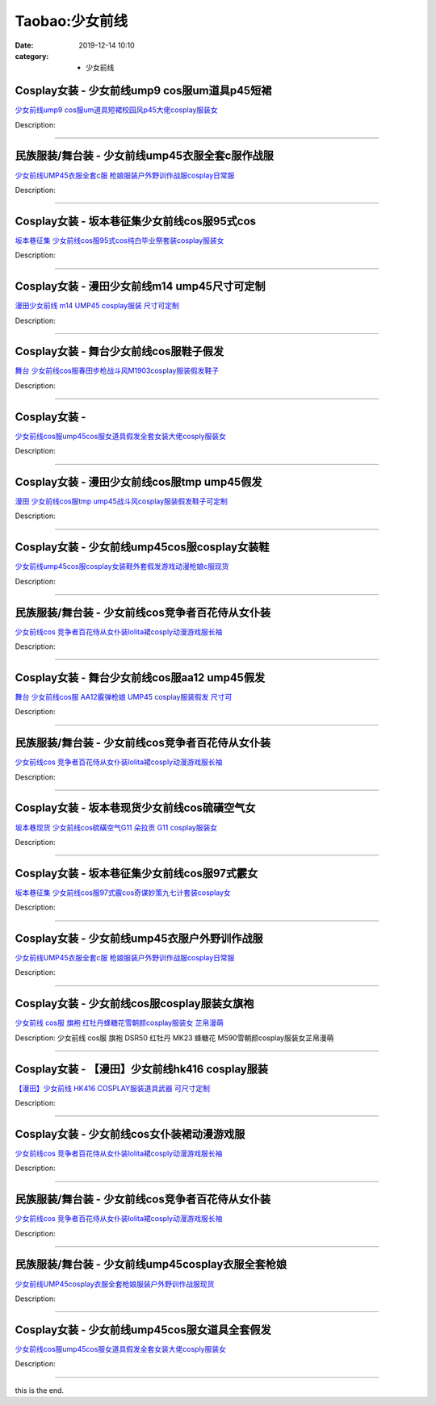 Taobao:少女前线
###############

:date: 2019-12-14 10:10
:category: + 少女前线

Cosplay女装 - 少女前线ump9 cos服um道具p45短裙
====================================================================

.. image:: https://img.alicdn.com/bao/uploaded/i3/4009898907/O1CN01FTqW972FfSJOp39GA_!!0-item_pic.jpg_300x300
   :alt: 少女前线ump9 cos服um道具短裙校园风p45大佬cosplay服装女

\ `少女前线ump9 cos服um道具短裙校园风p45大佬cosplay服装女 <//s.click.taobao.com/t?e=m%3D2%26s%3D3775UczxJuwcQipKwQzePOeEDrYVVa64lwnaF1WLQxlyINtkUhsv0HCijQCZ99rBYrhGI5vQVwKbDNFqysmgm1%2BqIKQJ3JXRtMoTPL9YJHaTRAJy7E%2FdnkeSfk%2FNwBd41GPduzu4oNrDEMfrvhjj2zu%2FYn3OOeUUmDTJ1HMd3BgVzhzMttnUKK6h5gRBXjFNxgxdTc00KD8%3D&scm=null&pvid=100_11.14.221.208_90542_8111585930999827980&app_pvid=59590_11.88.143.75_564_1585930999823&ptl=floorId:2836;originalFloorId:2836;pvid:100_11.14.221.208_90542_8111585930999827980;app_pvid:59590_11.88.143.75_564_1585930999823&xId=mDCfehmUQUrdfiSf1bhR4Bfxm8QdJCn5AGsJrMDwJT812VCa9DTVJkoBuzogoBPyK7R9oNYbg8lqAdE6s114HGg1c6ml034SO2G72q2GHSc&union_lens=lensId%3AMAPI%401585930999%400b588f4b_0e6b_17140da984e_99c3%4001>`__

Description: 

------------------------

民族服装/舞台装 - 少女前线ump45衣服全套c服作战服
==========================================================

.. image:: https://img.alicdn.com/bao/uploaded/i3/2204162684393/O1CN01NfdsRg1iK2TsqnGH4_!!0-item_pic.jpg_300x300
   :alt: 少女前线UMP45衣服全套c服 枪娘服装户外野训作战服cosplay日常服

\ `少女前线UMP45衣服全套c服 枪娘服装户外野训作战服cosplay日常服 <//s.click.taobao.com/t?e=m%3D2%26s%3DgbmU%2Fw4BaJQcQipKwQzePOeEDrYVVa64lwnaF1WLQxlyINtkUhsv0HCijQCZ99rBYrhGI5vQVwKbDNFqysmgm1%2BqIKQJ3JXRtMoTPL9YJHaTRAJy7E%2FdnkeSfk%2FNwBd41GPduzu4oNqjou8saB74ob08D%2FP6augYGEUQHk3Fkr9LFHquHSnl0jF5uzLQi25QuwIPtUMFXLeiZ%2BQMlGz6FQ%3D%3D&scm=null&pvid=100_11.14.221.208_90542_8111585930999827980&app_pvid=59590_11.88.143.75_564_1585930999823&ptl=floorId:2836;originalFloorId:2836;pvid:100_11.14.221.208_90542_8111585930999827980;app_pvid:59590_11.88.143.75_564_1585930999823&xId=5mVVZHqkl0ZAdEeNqovl5ojsKqhHpwPF7Y0ARoL4V8RskG0X2QxvlThcbuna9NloraZ3dZVLHloZb3RrXPLMOvJtdV0JlMEmjNEM1bapaarX&union_lens=lensId%3AMAPI%401585930999%400b588f4b_0e6b_17140da984e_99c4%4001>`__

Description: 

------------------------

Cosplay女装 - 坂本巷征集少女前线cos服95式cos
==============================================================

.. image:: https://img.alicdn.com/bao/uploaded/i1/680687472/O1CN014ialKZ254DzFTM2U5_!!680687472.jpg_300x300
   :alt: 坂本巷征集 少女前线cos服95式cos纯白毕业祭套装cosplay服装女

\ `坂本巷征集 少女前线cos服95式cos纯白毕业祭套装cosplay服装女 <//s.click.taobao.com/t?e=m%3D2%26s%3DPlEsHYKqtSUcQipKwQzePOeEDrYVVa64lwnaF1WLQxlyINtkUhsv0HCijQCZ99rBYrhGI5vQVwKbDNFqysmgm1%2BqIKQJ3JXRtMoTPL9YJHaTRAJy7E%2FdnkeSfk%2FNwBd41GPduzu4oNpbEXtj45L%2FuXpWAXUOR9FMkDC%2F8LTajR1OOHGiIzDmxmAhzz2m%2BqcqcSpj5qSCmbA%3D&scm=null&pvid=100_11.14.221.208_90542_8111585930999827980&app_pvid=59590_11.88.143.75_564_1585930999823&ptl=floorId:2836;originalFloorId:2836;pvid:100_11.14.221.208_90542_8111585930999827980;app_pvid:59590_11.88.143.75_564_1585930999823&xId=3jIRkj6vBqljqtMZrJZAAcG04WgXWrXUhX1VUmHWZhN33tSE3P5kKzNEOnjV2XoXsRBsmbHEvSevSo3rFEnpeiCzpdmxSWYqtiMlamoGwTq6&union_lens=lensId%3AMAPI%401585930999%400b588f4b_0e6b_17140da984f_99c5%4001>`__

Description: 

------------------------

Cosplay女装 - 漫田少女前线m14 ump45尺寸可定制
================================================================

.. image:: https://img.alicdn.com/bao/uploaded/i1/1025791887/TB25BtVcLal9eJjSZFzXXaITVXa_!!1025791887.jpg_300x300
   :alt: 漫田少女前线 m14 UMP45 cosplay服装 尺寸可定制

\ `漫田少女前线 m14 UMP45 cosplay服装 尺寸可定制 <//s.click.taobao.com/t?e=m%3D2%26s%3DbR5BvVR8YpAcQipKwQzePOeEDrYVVa64lwnaF1WLQxlyINtkUhsv0HCijQCZ99rBYrhGI5vQVwKbDNFqysmgm1%2BqIKQJ3JXRtMoTPL9YJHaTRAJy7E%2FdnkeSfk%2FNwBd41GPduzu4oNreIR38velOim3duXf3RHyvhr%2FWaAS8vQTtzSFg0I%2FqXq6h5gRBXjFNxgxdTc00KD8%3D&scm=null&pvid=100_11.14.221.208_90542_8111585930999827980&app_pvid=59590_11.88.143.75_564_1585930999823&ptl=floorId:2836;originalFloorId:2836;pvid:100_11.14.221.208_90542_8111585930999827980;app_pvid:59590_11.88.143.75_564_1585930999823&xId=5OWPmyL5eV2CYkpUCWtcuaPoudTGcCtKPkKG7PbWzsEfewyyMCyvgD59YU0rKHxv7UqW7rd4cElINbYf0zFAL9i7oSifSKi8Uf3kRq0pu1tO&union_lens=lensId%3AMAPI%401585930999%400b588f4b_0e6b_17140da984f_99c6%4001>`__

Description: 

------------------------

Cosplay女装 - 舞台少女前线cos服鞋子假发
====================================================

.. image:: https://img.alicdn.com/bao/uploaded/i2/265003604/O1CN01IYL49Y1cUg0kqgxwh_!!0-item_pic.jpg_300x300
   :alt: 舞台 少女前线cos服春田步枪战斗风M1903cosplay服装假发鞋子

\ `舞台 少女前线cos服春田步枪战斗风M1903cosplay服装假发鞋子 <//s.click.taobao.com/t?e=m%3D2%26s%3D6uwOemoarOQcQipKwQzePOeEDrYVVa64lwnaF1WLQxlyINtkUhsv0HCijQCZ99rBYrhGI5vQVwKbDNFqysmgm1%2BqIKQJ3JXRtMoTPL9YJHaTRAJy7E%2FdnkeSfk%2FNwBd41GPduzu4oNpoGaMnoQvV6lKO9BgpD5pylJ0z31hKDjkfdi%2FglmBw%2BmAhzz2m%2BqcqcSpj5qSCmbA%3D&scm=null&pvid=100_11.14.221.208_90542_8111585930999827980&app_pvid=59590_11.88.143.75_564_1585930999823&ptl=floorId:2836;originalFloorId:2836;pvid:100_11.14.221.208_90542_8111585930999827980;app_pvid:59590_11.88.143.75_564_1585930999823&xId=3iuV06gS2RyelmVBfddWvoTvKpjukW4ft9QF4sMGqMRwWoYnn7Pny0r1wKhwAqDA8h23Pp09z8HF9VEi3MA0oSRddtOQzejyoqQmkDdEIA9j&union_lens=lensId%3AMAPI%401585930999%400b588f4b_0e6b_17140da984f_99c7%4001>`__

Description: 

------------------------

Cosplay女装 - 
========================

.. image:: https://img.alicdn.com/bao/uploaded/i4/2200590254220/O1CN019GNFQq1h2nzSwzgVH_!!2200590254220.jpg_300x300
   :alt: 少女前线cos服ump45cos服女道具假发全套女装大佬cosply服装女

\ `少女前线cos服ump45cos服女道具假发全套女装大佬cosply服装女 <//s.click.taobao.com/t?e=m%3D2%26s%3D9sVlRFJaq5McQipKwQzePOeEDrYVVa64lwnaF1WLQxlyINtkUhsv0HCijQCZ99rBYrhGI5vQVwKbDNFqysmgm1%2BqIKQJ3JXRtMoTPL9YJHaTRAJy7E%2FdnkeSfk%2FNwBd41GPduzu4oNomyt3wsDoPjD0bN6JR4I%2F%2Brkz5Nererova3Na7Fq%2F5WjF5uzLQi25QuwIPtUMFXLeiZ%2BQMlGz6FQ%3D%3D&scm=null&pvid=100_11.14.221.208_90542_8111585930999827980&app_pvid=59590_11.88.143.75_564_1585930999823&ptl=floorId:2836;originalFloorId:2836;pvid:100_11.14.221.208_90542_8111585930999827980;app_pvid:59590_11.88.143.75_564_1585930999823&xId=6JH2eTlVNWEtHeLgtmCIxmm1wmDsV5HgjtTN8v5CLMT6XZ5jsG4QuMhtLvIp4orNiuSGOSnco8Az0ENrLd01bIAnqaJRIAdGyNuDFJoiaEfO&union_lens=lensId%3AMAPI%401585930999%400b588f4b_0e6b_17140da984f_99c8%4001>`__

Description: 

------------------------

Cosplay女装 - 漫田少女前线cos服tmp ump45假发
==================================================================

.. image:: https://img.alicdn.com/bao/uploaded/i4/1025791887/O1CN01UL3SA81PoHrOS2ZD7_!!1025791887.jpg_300x300
   :alt: 漫田 少女前线cos服tmp ump45战斗风cosplay服装假发鞋子可定制

\ `漫田 少女前线cos服tmp ump45战斗风cosplay服装假发鞋子可定制 <//s.click.taobao.com/t?e=m%3D2%26s%3DibnneA58kWccQipKwQzePOeEDrYVVa64lwnaF1WLQxlyINtkUhsv0HCijQCZ99rBYrhGI5vQVwKbDNFqysmgm1%2BqIKQJ3JXRtMoTPL9YJHaTRAJy7E%2FdnkeSfk%2FNwBd41GPduzu4oNreIR38velOim3duXf3RHyvX1doewF87PZQ1tjoWkUx466h5gRBXjFNxgxdTc00KD8%3D&scm=null&pvid=100_11.14.221.208_90542_8111585930999827980&app_pvid=59590_11.88.143.75_564_1585930999823&ptl=floorId:2836;originalFloorId:2836;pvid:100_11.14.221.208_90542_8111585930999827980;app_pvid:59590_11.88.143.75_564_1585930999823&xId=4RHM3hDTEgjCGCgqVFLBYXVDzkWSevpcU82FTrafJmoMSz9abyB8JzmQKpGC8SjK5S5MeyWBpraR0U3zfItgnJlFsa2s4UU7zKHNQEfyifTW&union_lens=lensId%3AMAPI%401585930999%400b588f4b_0e6b_17140da984f_99c9%4001>`__

Description: 

------------------------

Cosplay女装 - 少女前线ump45cos服cosplay女装鞋
======================================================================

.. image:: https://img.alicdn.com/bao/uploaded/i2/678690172/O1CN01tWqUTE1D8odMpSJb7_!!678690172.jpg_300x300
   :alt: 少女前线ump45cos服cosplay女装鞋外套假发游戏动漫枪娘c服现货

\ `少女前线ump45cos服cosplay女装鞋外套假发游戏动漫枪娘c服现货 <//s.click.taobao.com/t?e=m%3D2%26s%3D%2BuS8NlFvQpAcQipKwQzePOeEDrYVVa64lwnaF1WLQxlyINtkUhsv0HCijQCZ99rBYrhGI5vQVwKbDNFqysmgm1%2BqIKQJ3JXRtMoTPL9YJHaTRAJy7E%2FdnkeSfk%2FNwBd41GPduzu4oNrZ0EWUTmwfDIVdFG9HYS7z9NyNPbgZcgxkvXbP8NE32zWgCasZSt8qsHvoqMYfLX%2FGJe8N%2FwNpGw%3D%3D&scm=null&pvid=100_11.14.221.208_90542_8111585930999827980&app_pvid=59590_11.88.143.75_564_1585930999823&ptl=floorId:2836;originalFloorId:2836;pvid:100_11.14.221.208_90542_8111585930999827980;app_pvid:59590_11.88.143.75_564_1585930999823&xId=3xJBnjUdcCF1vDaAoxUF50ybDWro4j0erUGCIm9c5pHEp2TASxHThuEBBXIgCat64X7Hub2FOdINNB5TKEYcbbf2qTqtijKDEiN4HHl17MlX&union_lens=lensId%3AMAPI%401585930999%400b588f4b_0e6b_17140da984f_99ca%4001>`__

Description: 

------------------------

民族服装/舞台装 - 少女前线cos竞争者百花侍从女仆装
========================================================

.. image:: https://img.alicdn.com/bao/uploaded/i4/2200651005261/O1CN01nJi9uK1ojaGwv2422_!!0-item_pic.jpg_300x300
   :alt: 少女前线cos 竞争者百花侍从女仆装lolita裙cosply动漫游戏服长袖

\ `少女前线cos 竞争者百花侍从女仆装lolita裙cosply动漫游戏服长袖 <//s.click.taobao.com/t?e=m%3D2%26s%3D4ZvQkk1ymFgcQipKwQzePOeEDrYVVa64lwnaF1WLQxlyINtkUhsv0HCijQCZ99rBYrhGI5vQVwKbDNFqysmgm1%2BqIKQJ3JXRtMoTPL9YJHaTRAJy7E%2FdnkeSfk%2FNwBd41GPduzu4oNrDZfvDijqQxGBvDppYgO2kFg437F1LNhN7qrWU0nyJGDF5uzLQi25QuwIPtUMFXLeiZ%2BQMlGz6FQ%3D%3D&scm=null&pvid=100_11.14.221.208_90542_8111585930999827980&app_pvid=59590_11.88.143.75_564_1585930999823&ptl=floorId:2836;originalFloorId:2836;pvid:100_11.14.221.208_90542_8111585930999827980;app_pvid:59590_11.88.143.75_564_1585930999823&xId=1Q2pBZTeld6szMNsOsUcOpSWc674loQCOv6EGsEQ7u5sG3l0paT6p4PUfsMqNwTjjGEMLleOjewYJa6O20bsOSGfQ6ZBId0C2HdFSPL6FKmH&union_lens=lensId%3AMAPI%401585930999%400b588f4b_0e6b_17140da984f_99cb%4001>`__

Description: 

------------------------

Cosplay女装 - 舞台少女前线cos服aa12 ump45假发
====================================================================

.. image:: https://img.alicdn.com/bao/uploaded/i1/265003604/O1CN010SapQq1cUg0k9nEbk_!!0-item_pic.jpg_300x300
   :alt: 舞台 少女前线cos服 AA12霰弹枪娘 UMP45 cosplay服装假发 尺寸可

\ `舞台 少女前线cos服 AA12霰弹枪娘 UMP45 cosplay服装假发 尺寸可 <//s.click.taobao.com/t?e=m%3D2%26s%3DpXXQeePlv%2BocQipKwQzePOeEDrYVVa64lwnaF1WLQxlyINtkUhsv0HCijQCZ99rBYrhGI5vQVwKbDNFqysmgm1%2BqIKQJ3JXRtMoTPL9YJHaTRAJy7E%2FdnkeSfk%2FNwBd41GPduzu4oNpoGaMnoQvV6lKO9BgpD5pyFsmA8el2ZOTqKfL7tfslIGAhzz2m%2BqcqcSpj5qSCmbA%3D&scm=null&pvid=100_11.14.221.208_90542_8111585930999827980&app_pvid=59590_11.88.143.75_564_1585930999823&ptl=floorId:2836;originalFloorId:2836;pvid:100_11.14.221.208_90542_8111585930999827980;app_pvid:59590_11.88.143.75_564_1585930999823&xId=y0ssVYHZ2U3hXX4LpTfJPYdSkXBUV6QHV6qRCVqguACB9wHfBC6dP7pJSQqpRp8vckoBmg5BA1aT3CG7Ol1AOf1FJkIcKj637C6VgC62VrY&union_lens=lensId%3AMAPI%401585930999%400b588f4b_0e6b_17140da984f_99cc%4001>`__

Description: 

------------------------

民族服装/舞台装 - 少女前线cos竞争者百花侍从女仆装
========================================================

.. image:: https://img.alicdn.com/bao/uploaded/i3/2661251671/O1CN01ddOkTT1ODML4freTA_!!0-item_pic.jpg_300x300
   :alt: 少女前线cos 竞争者百花侍从女仆装lolita裙cosply动漫游戏服长袖

\ `少女前线cos 竞争者百花侍从女仆装lolita裙cosply动漫游戏服长袖 <//s.click.taobao.com/t?e=m%3D2%26s%3DGNDllKOirM8cQipKwQzePOeEDrYVVa64lwnaF1WLQxlyINtkUhsv0HCijQCZ99rBYrhGI5vQVwKbDNFqysmgm1%2BqIKQJ3JXRtMoTPL9YJHaTRAJy7E%2FdnkeSfk%2FNwBd41GPduzu4oNomzzANuuzqx751f7GVFxLZhHWCzreX5iRGYz4Bxm9fQK6h5gRBXjFNxgxdTc00KD8%3D&scm=null&pvid=100_11.14.221.208_90542_8111585930999827980&app_pvid=59590_11.88.143.75_564_1585930999823&ptl=floorId:2836;originalFloorId:2836;pvid:100_11.14.221.208_90542_8111585930999827980;app_pvid:59590_11.88.143.75_564_1585930999823&xId=4wMLB52hMQyhfKwreoQ44YV9hUfUAwjNAMHc01BKlgtitwlNFM4shDaQ57ewp2eStcHaEL4jJprgtnrgdRI23VOmTdrkFn7ukKWE9RZ0q18X&union_lens=lensId%3AMAPI%401585930999%400b588f4b_0e6b_17140da984f_99cd%4001>`__

Description: 

------------------------

Cosplay女装 - 坂本巷现货少女前线cos硫磺空气女
==========================================================

.. image:: https://img.alicdn.com/bao/uploaded/i1/680687472/O1CN01suMvqC254DxTj2eFj_!!680687472.jpg_300x300
   :alt: 坂本巷现货 少女前线cos硫磺空气G11 朵拉贡 G11 cosplay服装女

\ `坂本巷现货 少女前线cos硫磺空气G11 朵拉贡 G11 cosplay服装女 <//s.click.taobao.com/t?e=m%3D2%26s%3D4%2BOj4qUFmuIcQipKwQzePOeEDrYVVa64lwnaF1WLQxlyINtkUhsv0HCijQCZ99rBYrhGI5vQVwKbDNFqysmgm1%2BqIKQJ3JXRtMoTPL9YJHaTRAJy7E%2FdnkeSfk%2FNwBd41GPduzu4oNpbEXtj45L%2FuYgvoDTDGvMpej49WZUWw79EBlFYedL0BDWgCasZSt8qsHvoqMYfLX%2FGJe8N%2FwNpGw%3D%3D&scm=null&pvid=100_11.14.221.208_90542_8111585930999827980&app_pvid=59590_11.88.143.75_564_1585930999823&ptl=floorId:2836;originalFloorId:2836;pvid:100_11.14.221.208_90542_8111585930999827980;app_pvid:59590_11.88.143.75_564_1585930999823&xId=5XLhw6XDCp1zRvNJplLX6XraGoX5kpne0YTERudLIXwZVIYNKw4fxZKNJVrIWNdLfJR9PajGxmGghQUWkKxngB7DbnKmv3hezlPjhVVcPgyj&union_lens=lensId%3AMAPI%401585930999%400b588f4b_0e6b_17140da984f_99ce%4001>`__

Description: 

------------------------

Cosplay女装 - 坂本巷征集少女前线cos服97式霰女
============================================================

.. image:: https://img.alicdn.com/bao/uploaded/i1/680687472/O1CN01AJZAwO254DyJDd7kf_!!680687472.jpg_300x300
   :alt: 坂本巷征集 少女前线cos服97式霰cos奇谋妙策九七计套装cosplay女

\ `坂本巷征集 少女前线cos服97式霰cos奇谋妙策九七计套装cosplay女 <//s.click.taobao.com/t?e=m%3D2%26s%3Dd1t6iGrlPXMcQipKwQzePOeEDrYVVa64lwnaF1WLQxlyINtkUhsv0HCijQCZ99rBYrhGI5vQVwKbDNFqysmgm1%2BqIKQJ3JXRtMoTPL9YJHaTRAJy7E%2FdnkeSfk%2FNwBd41GPduzu4oNpbEXtj45L%2FuXpWAXUOR9FM6skXHzQo9kStmdZTQsMivWAhzz2m%2BqcqcSpj5qSCmbA%3D&scm=null&pvid=100_11.14.221.208_90542_8111585930999827980&app_pvid=59590_11.88.143.75_564_1585930999823&ptl=floorId:2836;originalFloorId:2836;pvid:100_11.14.221.208_90542_8111585930999827980;app_pvid:59590_11.88.143.75_564_1585930999823&xId=508ilfvEy53DFd85UD6VHHh8Fv2IFrpzvndk6NO5kGs7aYMPm06M4OCLA4bDTrMaSow4jmPTNKWR2EybTTdFCKKdNyz5EU3gpu4jKRuypEni&union_lens=lensId%3AMAPI%401585930999%400b588f4b_0e6b_17140da984f_99cf%4001>`__

Description: 

------------------------

Cosplay女装 - 少女前线ump45衣服户外野训作战服
============================================================

.. image:: https://img.alicdn.com/bao/uploaded/i1/692109644/O1CN01xdjOhj2L70FXHrVRC_!!0-item_pic.jpg_300x300
   :alt: 少女前线UMP45衣服全套c服 枪娘服装户外野训作战服cosplay日常服

\ `少女前线UMP45衣服全套c服 枪娘服装户外野训作战服cosplay日常服 <//s.click.taobao.com/t?e=m%3D2%26s%3DNwacrnZOhqYcQipKwQzePOeEDrYVVa64lwnaF1WLQxlyINtkUhsv0HCijQCZ99rBYrhGI5vQVwKbDNFqysmgm1%2BqIKQJ3JXRtMoTPL9YJHaTRAJy7E%2FdnkeSfk%2FNwBd41GPduzu4oNrE5p%2FIFT456Irrc1BUSs%2F%2BEpHsrH0qpegK3mAusO3iUGAhzz2m%2BqcqcSpj5qSCmbA%3D&scm=null&pvid=100_11.14.221.208_90542_8111585930999827980&app_pvid=59590_11.88.143.75_564_1585930999823&ptl=floorId:2836;originalFloorId:2836;pvid:100_11.14.221.208_90542_8111585930999827980;app_pvid:59590_11.88.143.75_564_1585930999823&xId=5aYO9Rw8RwVr3Xnubu9fzSwet1zovjJ0AGBwY0KfS2W44vzMc8e0JBUQ8Lwmb02afOvXfnCf6TlqmBnYlxW89loFpqieNvm0QDL9djtF7Suy&union_lens=lensId%3AMAPI%401585930999%400b588f4b_0e6b_17140da984f_99d0%4001>`__

Description: 

------------------------

Cosplay女装 - 少女前线cos服cosplay服装女旗袍
================================================================

.. image:: https://img.alicdn.com/bao/uploaded/i2/1934598584/TB1GNbaoeOSBuNjy0FdXXbDnVXa_!!0-item_pic.jpg_300x300
   :alt: 少女前线 cos服 旗袍 红牡丹蜂糖花雪朝颜cosplay服装女 芷帛漫萌

\ `少女前线 cos服 旗袍 红牡丹蜂糖花雪朝颜cosplay服装女 芷帛漫萌 <//s.click.taobao.com/t?e=m%3D2%26s%3DG3vx8mbdOSgcQipKwQzePOeEDrYVVa64lwnaF1WLQxlyINtkUhsv0HCijQCZ99rBYrhGI5vQVwKbDNFqysmgm1%2BqIKQJ3JXRtMoTPL9YJHaTRAJy7E%2FdnkeSfk%2FNwBd41GPduzu4oNrKAZR4X4qR7G%2FYHYk6v5OL9BjFYwzhJniKL1AKPOXpua6h5gRBXjFNxgxdTc00KD8%3D&scm=null&pvid=100_11.14.221.208_90542_8111585930999827980&app_pvid=59590_11.88.143.75_564_1585930999823&ptl=floorId:2836;originalFloorId:2836;pvid:100_11.14.221.208_90542_8111585930999827980;app_pvid:59590_11.88.143.75_564_1585930999823&xId=35xpAWFIoyK6fyZTmcv4eclxFPWOh7WiBl2kd9TgOqBqaHta7ShBaUsNrJckK5yPze1WisMWmL78TskdQA7j27SDcgkWEMCzjB0s8aByaXfa&union_lens=lensId%3AMAPI%401585930999%400b588f4b_0e6b_17140da984f_99d1%4001>`__

Description: 少女前线 cos服 旗袍 DSR50 红牡丹 MK23 蜂糖花 M590雪朝颜cosplay服装女芷帛漫萌

------------------------

Cosplay女装 - 【漫田】少女前线hk416 cosplay服装
======================================================================

.. image:: https://img.alicdn.com/bao/uploaded/i2/1025791887/TB2bXbqkxPI8KJjSspoXXX6MFXa_!!1025791887.jpg_300x300
   :alt: 【漫田】少女前线 HK416 COSPLAY服装道具武器 可尺寸定制

\ `【漫田】少女前线 HK416 COSPLAY服装道具武器 可尺寸定制 <//s.click.taobao.com/t?e=m%3D2%26s%3DhyJqfsiY7cYcQipKwQzePOeEDrYVVa64lwnaF1WLQxlyINtkUhsv0HCijQCZ99rBYrhGI5vQVwKbDNFqysmgm1%2BqIKQJ3JXRtMoTPL9YJHaTRAJy7E%2FdnkeSfk%2FNwBd41GPduzu4oNreIR38velOim3duXf3RHyvC4Ew9W%2BD0ykdgkFgmWGFNK6h5gRBXjFNxgxdTc00KD8%3D&scm=null&pvid=100_11.14.221.208_90542_8111585930999827980&app_pvid=59590_11.88.143.75_564_1585930999823&ptl=floorId:2836;originalFloorId:2836;pvid:100_11.14.221.208_90542_8111585930999827980;app_pvid:59590_11.88.143.75_564_1585930999823&xId=5hLkKV3KFDZ5xYLGuU1kRrqzOAR0nCFNuZk8Padlc0BySudyx6IiXjlsCjm35yoSzJHoHeeP0apEytHMIi65UVIhkIvgYVthDifmw1NgMahl&union_lens=lensId%3AMAPI%401585930999%400b588f4b_0e6b_17140da9850_99d2%4001>`__

Description: 

------------------------

Cosplay女装 - 少女前线cos女仆装裙动漫游戏服
========================================================

.. image:: https://img.alicdn.com/bao/uploaded/i4/82197880/O1CN01zU5uRJ2855UsyQNjM_!!0-item_pic.jpg_300x300
   :alt: 少女前线cos 竞争者百花侍从女仆装lolita裙cosply动漫游戏服长袖

\ `少女前线cos 竞争者百花侍从女仆装lolita裙cosply动漫游戏服长袖 <//s.click.taobao.com/t?e=m%3D2%26s%3DfnxBDoBEFGYcQipKwQzePOeEDrYVVa64lwnaF1WLQxlyINtkUhsv0HCijQCZ99rBYrhGI5vQVwKbDNFqysmgm1%2BqIKQJ3JXRtMoTPL9YJHaTRAJy7E%2FdnkeSfk%2FNwBd41GPduzu4oNrDUriwLArmVBWxKWDLJTd80XrKOb7sVF20PnxXSNsQSGdvefvtgkwCIYULNg46oBA%3D&scm=null&pvid=100_11.14.221.208_90542_8111585930999827980&app_pvid=59590_11.88.143.75_564_1585930999823&ptl=floorId:2836;originalFloorId:2836;pvid:100_11.14.221.208_90542_8111585930999827980;app_pvid:59590_11.88.143.75_564_1585930999823&xId=3N9EGQffyDPA0ooHjsV27Nl8yfzU64aPpR5A4VFfQGPeKMf5Bjqo1sFBmzQP4qBVgDO5dqdxl783TWVEaoegoG0Yv4WVs2b6aKaJklLd2cdG&union_lens=lensId%3AMAPI%401585930999%400b588f4b_0e6b_17140da9850_99d3%4001>`__

Description: 

------------------------

民族服装/舞台装 - 少女前线cos竞争者百花侍从女仆装
========================================================

.. image:: https://img.alicdn.com/bao/uploaded/i4/3020384440/O1CN01hCehlV1ifZ2cikJMz_!!0-item_pic.jpg_300x300
   :alt: 少女前线cos 竞争者百花侍从女仆装lolita裙cosply动漫游戏服长袖

\ `少女前线cos 竞争者百花侍从女仆装lolita裙cosply动漫游戏服长袖 <//s.click.taobao.com/t?e=m%3D2%26s%3DNMPPi7DfzNMcQipKwQzePOeEDrYVVa64lwnaF1WLQxlyINtkUhsv0HCijQCZ99rBYrhGI5vQVwKbDNFqysmgm1%2BqIKQJ3JXRtMoTPL9YJHaTRAJy7E%2FdnkeSfk%2FNwBd41GPduzu4oNokhW%2F9q7HDq3ffeJyozDYz2THadc9OQwzBi0qwlQ49dK6h5gRBXjFNxgxdTc00KD8%3D&scm=null&pvid=100_11.14.221.208_90542_8111585930999827980&app_pvid=59590_11.88.143.75_564_1585930999823&ptl=floorId:2836;originalFloorId:2836;pvid:100_11.14.221.208_90542_8111585930999827980;app_pvid:59590_11.88.143.75_564_1585930999823&xId=5HtsrlApQlr4lmOmP5kiqtpXPjlM9udOAVj9sgmZ6AcEGHqPbj9Wtzn7KEwoKGnILbVmPw9J6OPx1jJF139TR8eCXrIMZ4raPRi6w3b2wFbg&union_lens=lensId%3AMAPI%401585930999%400b588f4b_0e6b_17140da9850_99d4%4001>`__

Description: 

------------------------

民族服装/舞台装 - 少女前线ump45cosplay衣服全套枪娘
==================================================================

.. image:: https://img.alicdn.com/bao/uploaded/i2/3326132738/O1CN01grTtDb1W62zx57lnI_!!3326132738.jpg_300x300
   :alt: 少女前线UMP45cosplay衣服全套枪娘服装户外野训作战服现货

\ `少女前线UMP45cosplay衣服全套枪娘服装户外野训作战服现货 <//s.click.taobao.com/t?e=m%3D2%26s%3DmBO6KneBywkcQipKwQzePOeEDrYVVa64lwnaF1WLQxlyINtkUhsv0HCijQCZ99rBYrhGI5vQVwKbDNFqysmgm1%2BqIKQJ3JXRtMoTPL9YJHaTRAJy7E%2FdnkeSfk%2FNwBd41GPduzu4oNqc1WklnBn4X7d%2FLOZhxV1Ag6XAj5ttOc2PYnMNucefSa6h5gRBXjFNxgxdTc00KD8%3D&scm=null&pvid=100_11.14.221.208_90542_8111585930999827980&app_pvid=59590_11.88.143.75_564_1585930999823&ptl=floorId:2836;originalFloorId:2836;pvid:100_11.14.221.208_90542_8111585930999827980;app_pvid:59590_11.88.143.75_564_1585930999823&xId=0O5pjZHDNQdFseU4WZct7e7aMieRXF1FiQxSiv2oa3E30miJ2YDLq6Al2qFIfCuUGMGbMX8z3lC7Rz6geW8MnvzAKRZpSVHKrnPbUgPY3E0&union_lens=lensId%3AMAPI%401585930999%400b588f4b_0e6b_17140da9850_99d5%4001>`__

Description: 

------------------------

Cosplay女装 - 少女前线ump45cos服女道具全套假发
================================================================

.. image:: https://img.alicdn.com/bao/uploaded/i4/2597482012/TB2DsquakzoK1RjSZFlXXai4VXa_!!2597482012.jpg_300x300
   :alt: 少女前线cos服ump45cos服女道具假发全套女装大佬cosply服装女

\ `少女前线cos服ump45cos服女道具假发全套女装大佬cosply服装女 <//s.click.taobao.com/t?e=m%3D2%26s%3DqAKzfkXGYw8cQipKwQzePOeEDrYVVa64lwnaF1WLQxlyINtkUhsv0HCijQCZ99rBYrhGI5vQVwKbDNFqysmgm1%2BqIKQJ3JXRtMoTPL9YJHaTRAJy7E%2FdnkeSfk%2FNwBd41GPduzu4oNoQ%2Fd3zso0NafOISqvaUlJM%2Fkjp1mqsy0UnwTIAtA95La6h5gRBXjFNxgxdTc00KD8%3D&scm=null&pvid=100_11.14.221.208_90542_8111585930999827980&app_pvid=59590_11.88.143.75_564_1585930999823&ptl=floorId:2836;originalFloorId:2836;pvid:100_11.14.221.208_90542_8111585930999827980;app_pvid:59590_11.88.143.75_564_1585930999823&xId=gACY4fniFueEsjfCzVEQhv3PiNYVwQaM876RDZNVIdOfql8cLtkb0mqBxmTX06HQ0d1FTdEfCJatt7lHQ0CXLKgtDszXscZACu4eogA7ZAM&union_lens=lensId%3AMAPI%401585930999%400b588f4b_0e6b_17140da9850_99d6%4001>`__

Description: 

------------------------

this is the end.